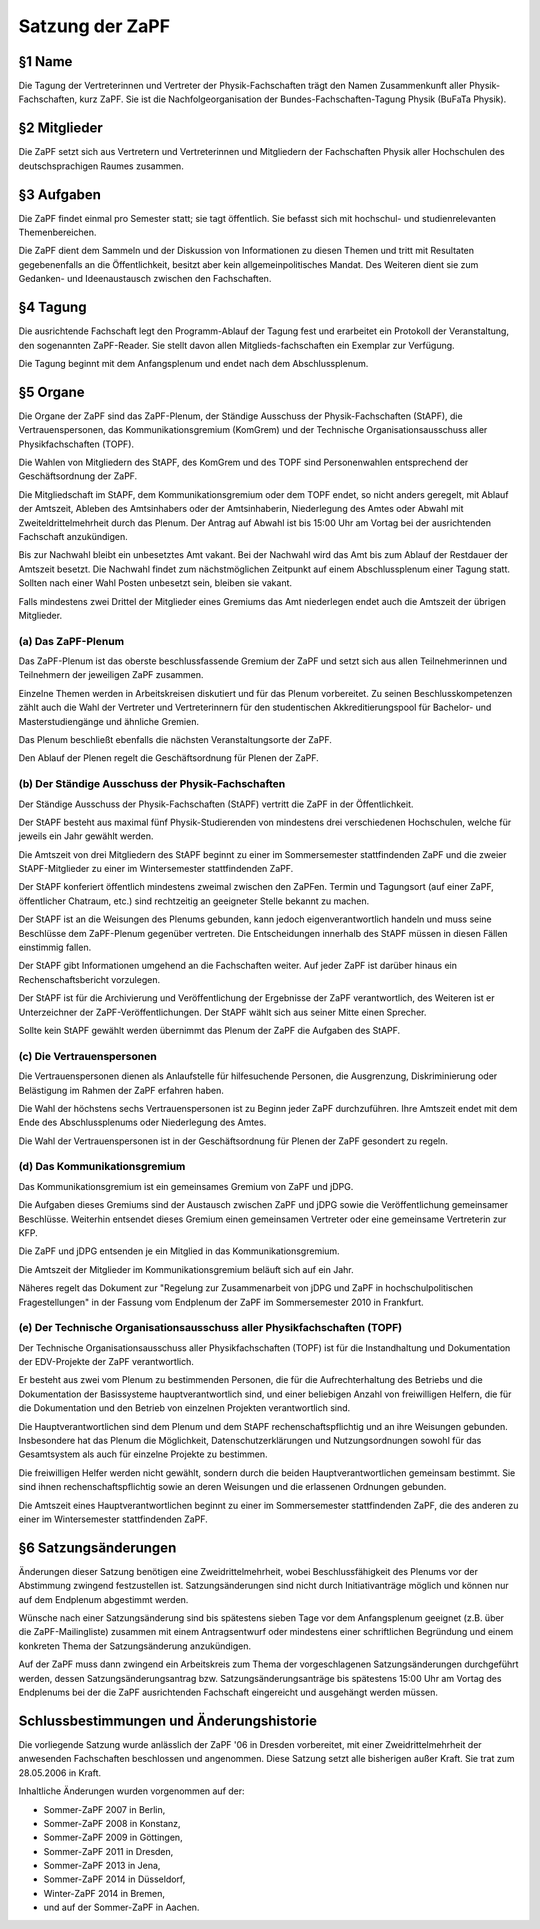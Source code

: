 ================
Satzung der ZaPF
================

§1 Name
-------

Die Tagung der Vertreterinnen und Vertreter der Physik-Fachschaften trägt den
Namen Zusammenkunft aller Physik-Fachschaften, kurz ZaPF.
Sie ist die Nachfolgeorganisation der Bundes-Fachschaften-Tagung Physik (BuFaTa Physik).

§2 Mitglieder
-------------

Die ZaPF setzt sich aus Vertretern und Vertreterinnen und Mitgliedern der
Fachschaften Physik aller Hochschulen des deutschsprachigen Raumes zusammen.

§3 Aufgaben
-----------

Die ZaPF findet einmal pro Semester statt; sie tagt öffentlich. Sie befasst
sich mit hochschul- und studienrelevanten Themenbereichen.

Die ZaPF dient dem Sammeln und der Diskussion von Informationen zu diesen Themen
und tritt mit Resultaten gegebenenfalls an die Öffentlichkeit, besitzt aber kein
allgemeinpolitisches Mandat.
Des Weiteren dient sie zum Gedanken- und Ideenaustausch zwischen den Fachschaften.

§4 Tagung
---------

Die ausrichtende Fachschaft legt den Programm-Ablauf der Tagung fest und
erarbeitet ein Protokoll der Veranstaltung, den sogenannten ZaPF-Reader. Sie
stellt davon allen Mitglieds-fachschaften ein Exemplar zur Verfügung.

Die Tagung beginnt mit dem Anfangsplenum und endet nach dem Abschlussplenum.

§5 Organe
---------

Die Organe der ZaPF sind das ZaPF-Plenum, der Ständige Ausschuss der
Physik-Fachschaften (StAPF), die Vertrauenspersonen, das Kommunikationsgremium
(KomGrem) und der Technische Organisationsausschuss aller Physikfachschaften
(TOPF).

Die Wahlen von Mitgliedern des StAPF, des KomGrem und des TOPF sind
Personenwahlen entsprechend der Geschäftsordnung der ZaPF.

Die Mitgliedschaft im StAPF, dem Kommunikationsgremium oder dem TOPF endet, so
nicht anders geregelt, mit Ablauf der Amtszeit, Ableben des Amtsinhabers oder
der Amtsinhaberin, Niederlegung des Amtes oder Abwahl mit Zweiteldrittelmehrheit
durch das Plenum. Der Antrag auf Abwahl ist bis 15:00 Uhr am Vortag bei der
ausrichtenden Fachschaft anzukündigen.

Bis zur Nachwahl bleibt ein unbesetztes Amt vakant. Bei der Nachwahl wird das
Amt bis zum Ablauf der Restdauer der Amtszeit besetzt.
Die Nachwahl findet zum nächstmöglichen Zeitpunkt auf einem Abschlussplenum
einer Tagung statt.
Sollten nach einer Wahl Posten unbesetzt sein, bleiben sie vakant.

Falls mindestens zwei Drittel der Mitglieder eines Gremiums das Amt niederlegen
endet auch die Amtszeit der übrigen Mitglieder.

(a) Das ZaPF-Plenum
^^^^^^^^^^^^^^^^^^^

Das ZaPF-Plenum ist das oberste beschlussfassende Gremium der ZaPF und setzt
sich aus allen Teilnehmerinnen und Teilnehmern der jeweiligen ZaPF zusammen.

Einzelne Themen werden in Arbeitskreisen diskutiert und für das Plenum vorbereitet.
Zu seinen Beschlusskompetenzen zählt auch die Wahl der Vertreter und Vertreterinnern
für den studentischen Akkreditierungspool für Bachelor- und Masterstudiengänge und
ähnliche Gremien.

Das Plenum beschließt ebenfalls die nächsten Veranstaltungsorte der ZaPF.

Den Ablauf der Plenen regelt die Geschäftsordnung für Plenen der ZaPF.

(b) Der Ständige Ausschuss der Physik-Fachschaften
^^^^^^^^^^^^^^^^^^^^^^^^^^^^^^^^^^^^^^^^^^^^^^^^^^

Der Ständige Ausschuss der Physik-Fachschaften (StAPF) vertritt die ZaPF in der
Öffentlichkeit.

Der StAPF besteht aus maximal fünf Physik-Studierenden von mindestens drei
verschiedenen Hochschulen, welche für jeweils ein Jahr gewählt werden.

Die Amtszeit von drei Mitgliedern des StAPF beginnt zu einer im Sommersemester
stattfindenden ZaPF und die zweier StAPF-Mitglieder zu einer im Wintersemester
stattfindenden ZaPF.

Der StAPF konferiert öffentlich mindestens zweimal zwischen den ZaPFen.
Termin und Tagungsort (auf einer ZaPF, öffentlicher Chatraum, etc.) sind
rechtzeitig an geeigneter Stelle bekannt zu machen.

Der StAPF ist an die Weisungen des Plenums gebunden, kann jedoch
eigenverantwortlich handeln und muss seine Beschlüsse dem ZaPF-Plenum gegenüber
vertreten.
Die Entscheidungen innerhalb des StAPF müssen in diesen Fällen einstimmig fallen.

Der StAPF gibt Informationen umgehend an die Fachschaften weiter.
Auf jeder ZaPF ist darüber hinaus ein Rechenschaftsbericht vorzulegen.

Der StAPF ist für die Archivierung und Veröffentlichung der Ergebnisse der ZaPF
verantwortlich, des Weiteren ist er Unterzeichner der ZaPF-Veröffentlichungen.
Der StAPF wählt sich aus seiner Mitte einen Sprecher.

Sollte kein StAPF gewählt werden übernimmt das Plenum der ZaPF die Aufgaben
des StAPF.

(c) Die Vertrauenspersonen
^^^^^^^^^^^^^^^^^^^^^^^^^^

Die Vertrauenspersonen dienen als Anlaufstelle für hilfesuchende Personen, die
Ausgrenzung, Diskriminierung oder Belästigung im Rahmen der ZaPF erfahren haben.

Die Wahl der höchstens sechs Vertrauenspersonen ist zu Beginn jeder ZaPF durchzuführen.
Ihre Amtszeit endet mit dem Ende des Abschlussplenums oder Niederlegung des Amtes.

Die Wahl der Vertrauenspersonen ist in der Geschäftsordnung für Plenen der ZaPF
gesondert zu regeln.

(d) Das Kommunikationsgremium
^^^^^^^^^^^^^^^^^^^^^^^^^^^^^

Das Kommunikationsgremium ist ein gemeinsames Gremium von ZaPF und jDPG.

Die Aufgaben dieses Gremiums sind der Austausch zwischen ZaPF und jDPG sowie
die Veröffentlichung gemeinsamer Beschlüsse.
Weiterhin entsendet dieses Gremium einen gemeinsamen Vertreter oder eine
gemeinsame Vertreterin zur KFP.

Die ZaPF und jDPG entsenden je ein Mitglied in das Kommunikationsgremium.

Die Amtszeit der Mitglieder im Kommunikationsgremium beläuft sich auf ein Jahr.

Näheres regelt das Dokument zur "Regelung zur Zusammenarbeit von jDPG und ZaPF
in hochschulpolitischen Fragestellungen" in der Fassung vom Endplenum der ZaPF
im Sommersemester 2010 in Frankfurt.

(e) Der Technische Organisationsausschuss aller Physikfachschaften (TOPF)
^^^^^^^^^^^^^^^^^^^^^^^^^^^^^^^^^^^^^^^^^^^^^^^^^^^^^^^^^^^^^^^^^^^^^^^^^

Der Technische Organisationsausschuss aller Physikfachschaften (TOPF) ist für
die Instandhaltung und Dokumentation der EDV-Projekte der ZaPF verantwortlich.

Er besteht aus zwei vom Plenum zu bestimmenden Personen, die für die
Aufrechterhaltung des Betriebs und die Dokumentation der Basissysteme
hauptverantwortlich sind, und einer beliebigen Anzahl von freiwilligen Helfern,
die für die Dokumentation und den Betrieb von einzelnen Projekten verantwortlich
sind.

Die Hauptverantwortlichen sind dem Plenum und dem StAPF rechenschaftspflichtig
und an ihre Weisungen gebunden. Insbesondere hat das Plenum die Möglichkeit,
Datenschutzerklärungen und Nutzungsordnungen sowohl für das Gesamtsystem als
auch für einzelne Projekte zu bestimmen.

Die freiwilligen Helfer werden nicht gewählt, sondern durch die beiden
Hauptverantwortlichen gemeinsam bestimmt. Sie sind ihnen rechenschaftspflichtig
sowie an deren Weisungen und die erlassenen Ordnungen gebunden.

Die Amtszeit eines Hauptverantwortlichen beginnt zu einer im Sommersemester
stattfindenden ZaPF, die des anderen zu einer im Wintersemester stattfindenden
ZaPF.

§6 Satzungsänderungen
---------------------

Änderungen dieser Satzung benötigen eine Zweidrittelmehrheit, wobei Beschlussfähigkeit
des Plenums vor der Abstimmung zwingend festzustellen ist. Satzungsänderungen
sind nicht durch Initiativanträge möglich und können nur auf dem Endplenum
abgestimmt werden.

Wünsche nach einer Satzungsänderung sind bis spätestens sieben Tage vor dem
Anfangsplenum geeignet (z.B. über die ZaPF-Mailingliste)
zusammen mit einem Antragsentwurf oder mindestens einer schriftlichen
Begründung und einem konkreten Thema der Satzungsänderung anzukündigen.

Auf der ZaPF muss dann zwingend ein Arbeitskreis zum Thema der vorgeschlagenen
Satzungsänderungen durchgeführt werden, dessen Satzungsänderungsantrag bzw.
Satzungsänderungsanträge bis spätestens 15:00 Uhr am Vortag des Endplenums bei
der die ZaPF ausrichtenden Fachschaft eingereicht und ausgehängt werden müssen.

Schlussbestimmungen und Änderungshistorie
-----------------------------------------

Die vorliegende Satzung wurde anlässlich der ZaPF '06 in Dresden vorbereitet,
mit einer Zweidrittelmehrheit der anwesenden Fachschaften beschlossen und
angenommen. Diese Satzung setzt alle bisherigen außer Kraft. Sie trat zum
28.05.2006 in Kraft.

Inhaltliche Änderungen wurden vorgenommen auf der:

- Sommer-ZaPF 2007 in Berlin,
- Sommer-ZaPF 2008 in Konstanz,
- Sommer-ZaPF 2009 in Göttingen,
- Sommer-ZaPF 2011 in Dresden,
- Sommer-ZaPF 2013 in Jena,
- Sommer-ZaPF 2014 in Düsseldorf,
- Winter-ZaPF 2014 in Bremen,
- und auf der Sommer-ZaPF in Aachen.
